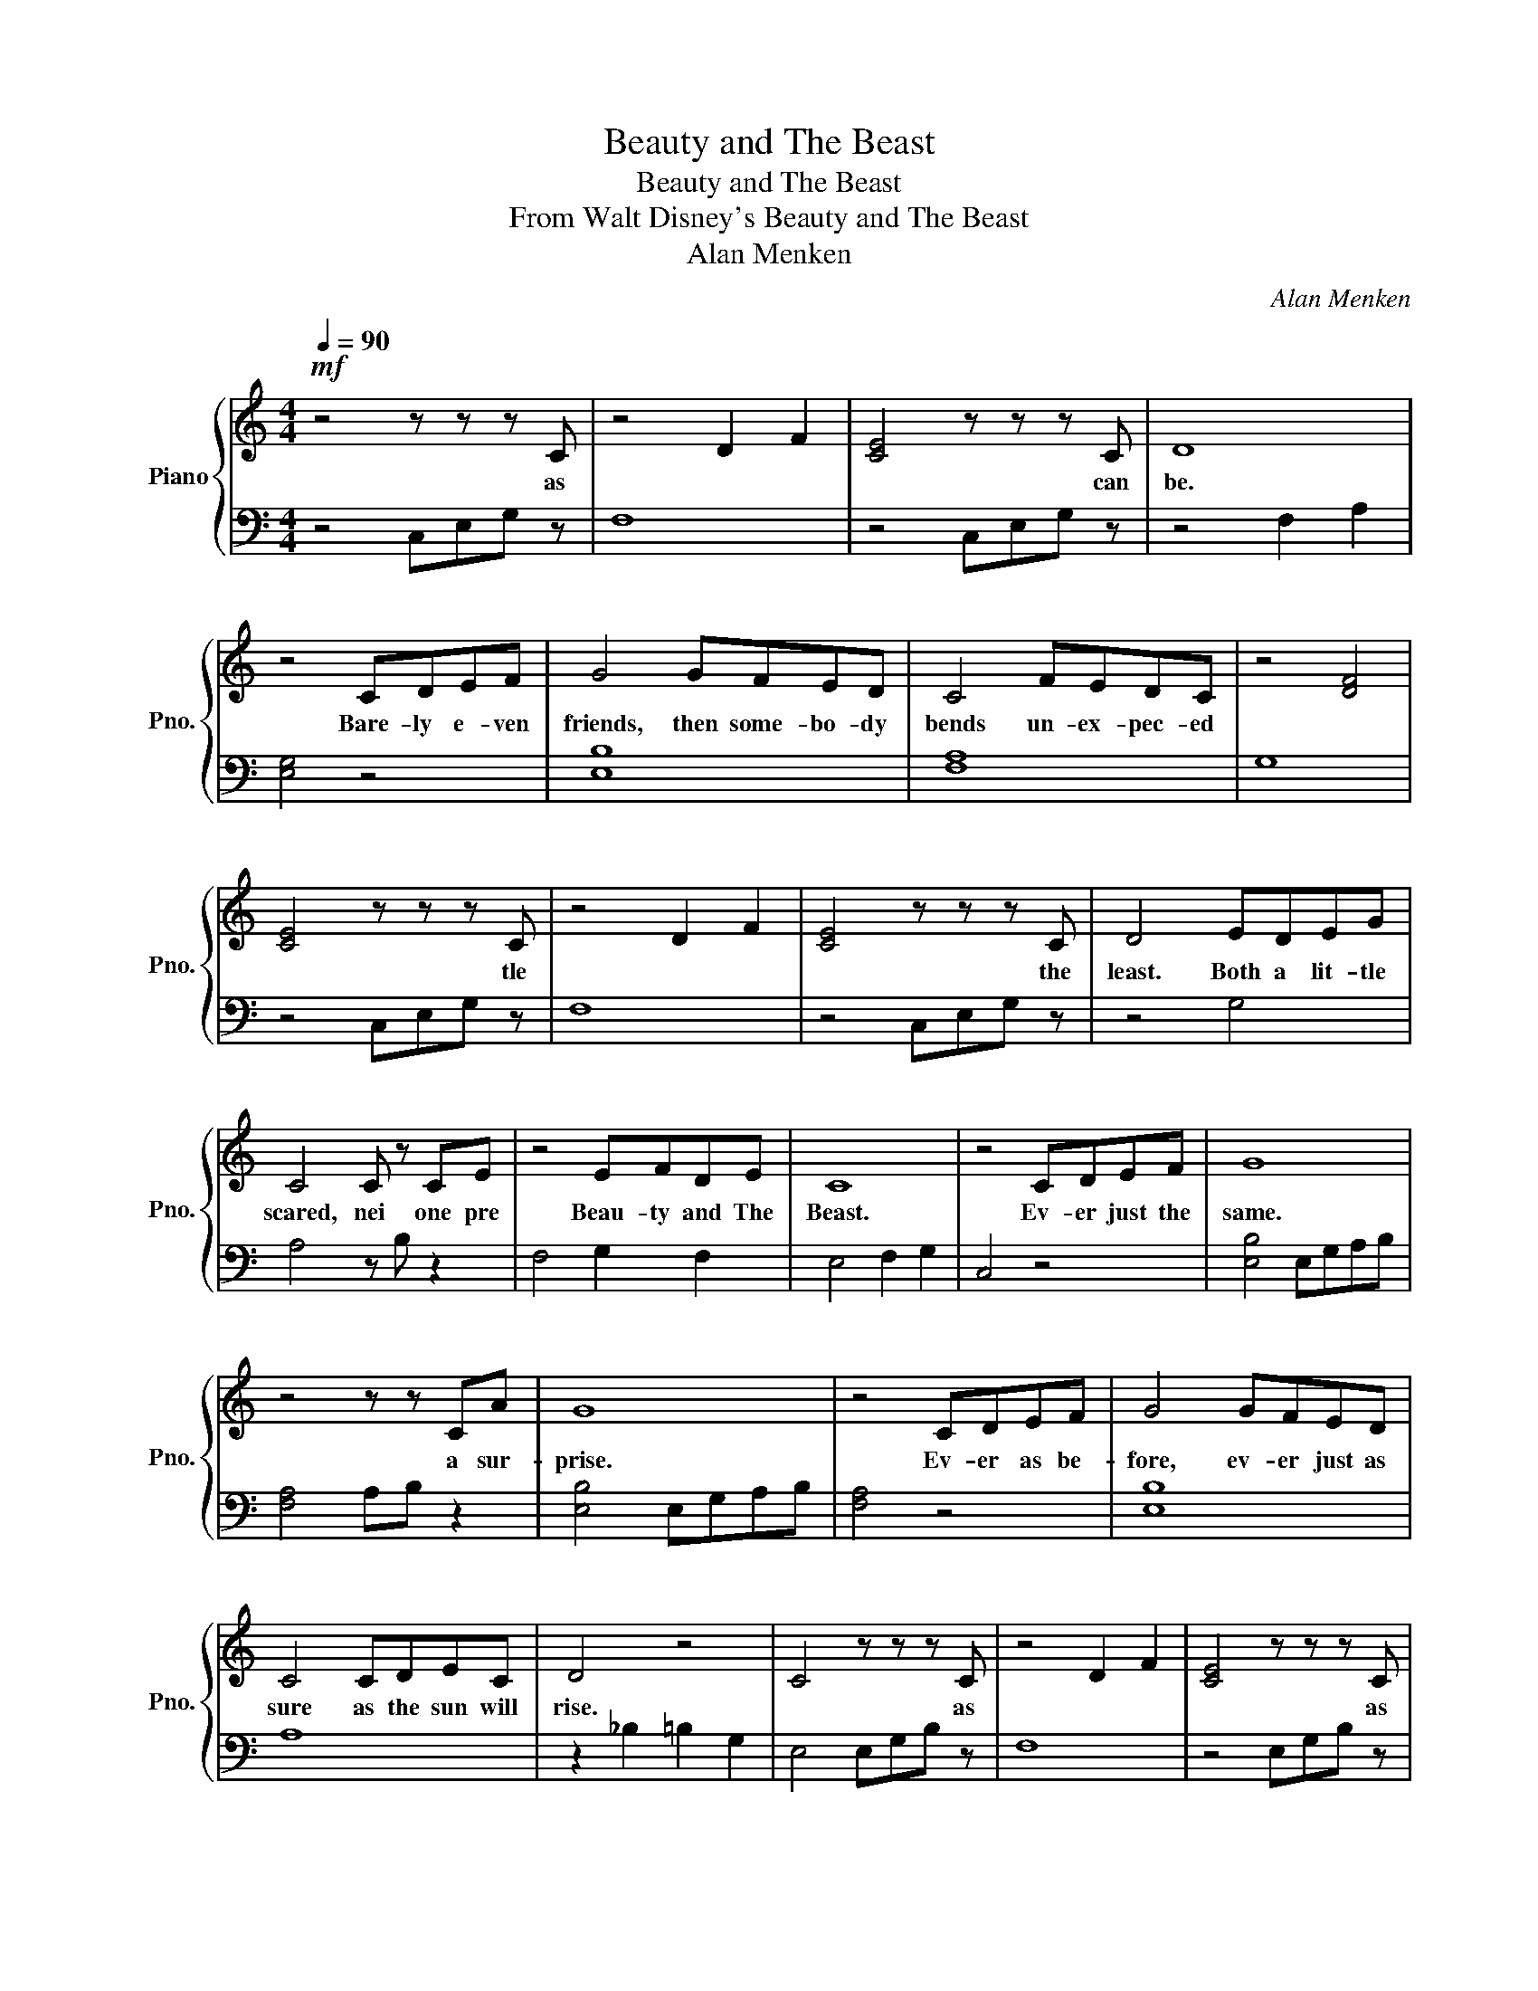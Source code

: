 X:1
T:Beauty and The Beast
T:Beauty and The Beast
T:From Walt Disney's Beauty and The Beast
T:Alan Menken
C:Alan Menken
%%score { 1 | 2 }
L:1/8
Q:1/4=90
M:4/4
K:C
V:1 treble nm="Piano" snm="Pno."
V:2 bass 
V:1
!mf! z4 z z z C | z4 D2 F2 | [CE]4 z z z C | D8 | z4 CDEF | G4 GFED | C4 FEDC | z4 [DF]4 | %8
w: as||* can|be.|Bare- ly e- ven|friends, then some- bo- dy|bends un- ex- pec- ed||
 [CE]4 z z z C | z4 D2 F2 | [CE]4 z z z C | D4 EDEG | C4 C z CE | z4 EFDE | C8 | z4 CDEF | G8 | %17
w: * tle||* the|least. Both a lit- tle|scared, nei one pre|Beau- ty and The|Beast.|Ev- er just the|same.|
 z4 z z CA | G8 | z4 CDEF | G4 GFED | C4 CDEC | D4 z4 | C4 z z z C | z4 D2 F2 | [CE]4 z z z C | %26
w: a sur-|prise.|Ev- er as be-|fore, ev- er just as|sure as the sun will|rise.|* as||* as|
 D8 | z4 CDEF | G4 GFED | C4 FEDC | z4 [DF]4 | [CE]4 z z z C | z4 D2 F2 | [CE]4 z z z C | D4 EDEG | %35
w: song.|Bit- er sweet and|strange, find- ing you can|change, learn- ing you were||* the||* the|East. Tale as old as|
 C4 C z CE | z4 EFDE | C8 | z4 EDEG | C4 C z CE | z4 EFDE | C8- | C4 EDEG | C4 C z CE | z4 EFDE | %45
w: time, song old as|Beau- ty and The|Beast.|Tale as old as|time, song old as|Beau- ty and The|Beast.||||
 C8- | C8 |] %47
w: ||
V:2
 z4 C,E,G, z | F,8 | z4 C,E,G, z | z4 F,2 A,2 | [E,G,]4 z4 | [E,B,]8 | [F,A,]8 | G,8 | %8
 z4 C,E,G, z | F,8 | z4 C,E,G, z | z4 G,4 | A,4 z B, z2 | F,4 G,2 F,2 | E,4 F,2 G,2 | C,4 z4 | %16
 [E,B,]4 E,G,A,B, | [F,A,]4 A,B, z2 | [E,B,]4 E,G,A,B, | [F,A,]4 z4 | [E,B,]8 | A,8 | %22
 z2 _B,2 =B,2 G,2 | E,4 E,G,B, z | F,8 | z4 E,G,B, z | z4 F,2 A,2 | [E,G,]4 z4 | [E,B,]8 | %29
 [F,A,]8 | G,8 | z4 E,G,B, z | F,8 | z4 E,G,B, z | z4 G,4 | A,4 z B, z2 | F,4 G,2 F,2 | E,4 F,4 | %38
 E,4 z4 | A,4 z B, z2 | F,4 G,2 F,2 | E,4 F,4 | E,4 z4 | A,4 z B, z2 | F,4 G,2 F,2 | E,4 F,2 G,2 | %46
 C,8 |] %47

